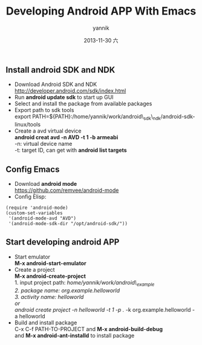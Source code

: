#+TITLE:     Developing Android APP With Emacs
#+AUTHOR:    yannik
#+EMAIL:     yqli_520@hotmail.com
#+DATE:      2013-11-30 六
#+DESCRIPTION: 
#+KEYWORDS: 
#+LANGUAGE:  en
#+OPTIONS:   H:3 num:t toc:t \n:nil @:t ::t |:t ^:t -:t f:t *:t <:t
#+OPTIONS:   TeX:t LaTeX:nil skip:nil d:nil todo:t pri:nil tags:not-in-toc
#+INFOJS_OPT: view:nil toc:nil ltoc:t mouse:underline buttons:0 path:http://orgmode.org/org-info.js
#+EXPORT_SELECT_TAGS: export
#+EXPORT_EXCLUDE_TAGS: noexport
#+LINK_UP:   
#+LINK_HOME: 
#+STYLE: <link rel="stylesheet" type="text/css" href="./style.css" />

** Install android SDK and NDK
+ Download Android SDK and NDK \\
   http://developer.android.com/sdk/index.html
+ Run *android update sdk* to start up GUI
+ Select and install the package from available packages
+ Export path to sdk tools \\
  export PATH=${PATH}:/home/yannik/work/android\_sdk\_ndk/android-sdk-linux/tools
+ Create a avd virtual device \\
  *android creat avd -n AVD -t 1 -b armeabi* \\
  -n: virtual device name \\
  -t: target ID, can get with *android list targets*

** Config Emacs
+ Download *android mode* \\
  https://github.com/remvee/android-mode
+ Config Elisp: \\
#+BEGIN_SRC emacs-lisp:
(require 'android-mode)
(custom-set-variables
 '(android-mode-avd "AVD")
 '(android-mode-sdk-dir "/opt/android-sdk/"))
#+END_SRC

** Start developing android APP
+ Start emulator \\
  *M-x android-start-emulator*
+ Create a project \\
  *M-x android-create-project* \\
  1. input project path: /home/yannik/work/android\_example \\
  2. package name: org.example.helloworld \\
  3. activity name: helloworld \\
  or \\
  android create project -n helloworld -t 1 -p ./ -k org.example.helloworld -a helloworld
+ Build and install package \\
  C-x C-f PATH-TO-PROJECT and *M-x android-build-debug* \\
  and *M-x android-ant-installd* to install package


